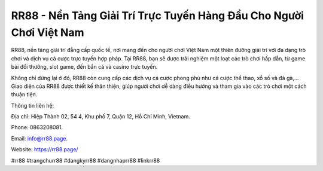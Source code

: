 RR88 - Nền Tảng Giải Trí Trực Tuyến Hàng Đầu Cho Người Chơi Việt Nam
===================================

RR88, nền tảng giải trí đẳng cấp quốc tế, nơi mang đến cho người chơi Việt Nam một thiên đường giải trí với đa dạng trò chơi và dịch vụ cá cược trực tuyến hợp pháp. Tại RR88, bạn sẽ được trải nghiệm một loạt các trò chơi hấp dẫn, từ game bài đổi thưởng, slot game, đến bắn cá và casino trực tuyến. 

Không chỉ dừng lại ở đó, RR88 còn cung cấp các dịch vụ cá cược phong phú như cá cược thể thao, xổ số và đá gà,... Giao diện của RR88 được thiết kế thân thiện, giúp người chơi dễ dàng điều hướng và tham gia vào các trò chơi một cách thuận tiện.

Thông tin liên hệ: 

Địa chỉ: Hiệp Thành 02, 54 4, Khu phố 7, Quận 12, Hồ Chí Minh, Vietnam. 

Phone: 0863208081. 

Email: info@rr88.page. 

Website: https://rr88.page/

#rr88 #trangchurr88 #dangkyrr88 #dangnhaprr88 #linkrr88
